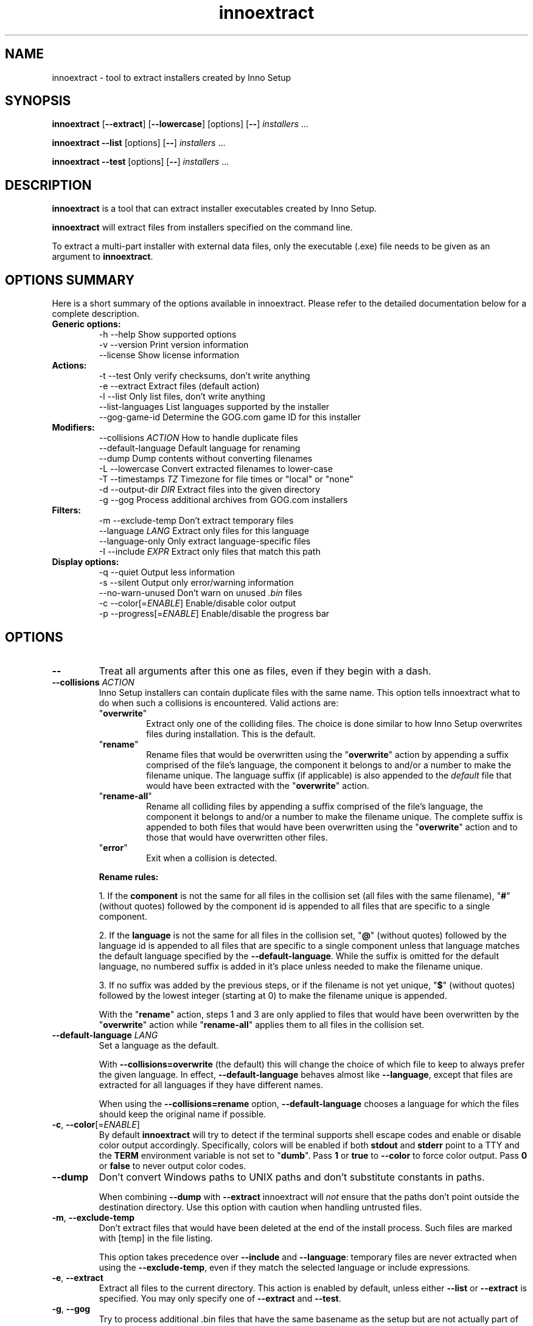 .\" Manpage for innoextract.
.\" Contact daniel@constexpr.org to correct errors or typos.
.TH innoextract 1 "2016-03-02" "1.7-dev"
.SH NAME
innoextract - tool to extract installers created by Inno Setup
.SH SYNOPSIS
.B innoextract
.RB [ \-\-extract ]
.RB [ \-\-lowercase ]
[options] [\fB\-\-\fP] \fIinstallers\fP ...

\fBinnoextract \-\-list\fP [options] [\fB\-\-\fP] \fIinstallers\fP ...

\fBinnoextract \-\-test\fP [options] [\fB\-\-\fP] \fIinstallers\fP ...
.SH DESCRIPTION
\fBinnoextract\fP is a tool that can extract installer executables created by Inno Setup.
.PP
\fBinnoextract\fP will extract files from installers specified on the command line.
.PP
To extract a multi-part installer with external data files, only the executable (.exe) file needs to be given as an argument to \fBinnoextract\fP.
.SH OPTIONS SUMMARY
.PP
Here is a short summary of the options available in innoextract. Please refer to the detailed  documentation below for a complete description.
.TP
.B Generic options:
.nf
 \-h \-\-help               Show supported options
 \-v \-\-version            Print version information
    \-\-license            Show license information
.fi
.TP
.B Actions:
.nf
 \-t \-\-test               Only verify checksums, don't write anything
 \-e \-\-extract            Extract files (default action)
 \-l \-\-list               Only list files, don't write anything
    \-\-list\-languages     List languages supported by the installer
    \-\-gog\-game\-id        Determine the GOG.com game ID for this installer
.fi
.TP
.B Modifiers:
.nf
    \-\-collisions \fIACTION\fP  How to handle duplicate files
    \-\-default\-language   Default language for renaming
    \-\-dump               Dump contents without converting filenames
 \-L \-\-lowercase          Convert extracted filenames to lower-case
 \-T \-\-timestamps \fITZ\fP      Timezone for file times or "local" or "none"
 \-d \-\-output\-dir \fIDIR\fP     Extract files into the given directory
 \-g \-\-gog                Process additional archives from GOG.com installers
.fi
.TP
.B Filters:
.nf
 \-m \-\-exclude\-temp       Don't extract temporary files
    \-\-language \fILANG\fP      Extract only files for this language
    \-\-language\-only      Only extract language-specific files
 \-I \-\-include \fIEXPR\fP       Extract only files that match this path
.fi
.TP
.B Display options:
.nf
 \-q \-\-quiet              Output less information
 \-s \-\-silent             Output only error/warning information
 \-\-no\-warn\-unused        Don't warn on unused \fI.bin\fP files
 \-c \-\-color[=\fIENABLE\fP]     Enable/disable color output
 \-p \-\-progress[=\fIENABLE\fP]  Enable/disable the progress bar
.fi
.SH OPTIONS
.TP
\fB--\fP
Treat all arguments after this one as files, even if they begin with a dash.
.TP
\fB\-\-collisions\fP \fIACTION\fP
Inno Setup installers can contain duplicate files with the same name. This option tells innoextract what to do when such a collisions is encountered. Valid actions are:

.RS
.TP
"\fBoverwrite\fP"
Extract only one of the colliding files. The choice is done similar to how Inno Setup overwrites files during installation. This is the default.
.TP
"\fBrename\fP"
Rename files that would be overwritten using the "\fBoverwrite\fP" action by appending a suffix comprised of the file's language, the component it belongs to and/or a number to make the filename unique. The language suffix (if applicable) is also appended to the \fIdefault\fP file that would have been extracted with the "\fBoverwrite\fP" action.
.TP
"\fBrename-all\fP"
Rename all colliding files by appending a suffix comprised of the file's language, the component it belongs to and/or a number to make the filename unique. The complete suffix is appended to both files that would have been overwritten using the "\fBoverwrite\fP" action and to those that would have overwritten other files.
.TP
"\fBerror\fP"
Exit when a collision is detected.
.RE
.IP
.B Rename rules:

1. If the \fBcomponent\fP is not the same for all files in the collision set (all files with the same filename), "\fB#\fP" (without quotes) followed by the component id is appended to all files that are specific to a single component.

2. If the \fBlanguage\fP is not the same for all files in the collision set, "\fB@\fP" (without quotes) followed by the language id is appended to all files that are specific to a single component unless that language matches the default language specified by the \fB--default-language\fP. While the suffix is omitted for the default language, no numbered suffix is added in it's place unless needed to make the filename unique.

3. If no suffix was added by the previous steps, or if the filename is not yet unique, "\fB$\fP" (without quotes) followed by the lowest integer (starting at 0) to make the filename unique is appended.

With the "\fBrename\fP" action, steps 1 and 3 are only applied to files that would have been overwritten by the "\fBoverwrite\fP" action while "\fBrename-all\fP" applies them to all files in the collision set.
.TP
\fB\-\-default\-language\fP \fILANG\fP
Set a language as the default.

With \fB\-\-collisions\=overwrite\fP (the default) this will change the choice of which file to keep to always prefer the given language. In effect, \fB\-\-default\-language\fP behaves almost like \fB\-\-language\fP, except that files are extracted for all languages if they have different names.

When using the \fB\-\-collisions\=rename\fP option, \fB\-\-default\-language\fP chooses a language for which the files should keep the original name if possible.
.TP
\fB\-c\fP, \fB\-\-color\fP[=\fIENABLE\fP]
By default
.B innoextract
will try to detect if the terminal supports shell escape codes and enable or disable color output accordingly. Specifically, colors will be enabled if both \fBstdout\fP and \fBstderr\fP point to a TTY and the \fBTERM\fP environment variable is not set to "\fBdumb\fP". Pass \fB1\fP or \fBtrue\fP to \fB\-\-color\fP to force color output. Pass \fB0\fP or \fBfalse\fP to never output color codes.
.TP
\fB\-\-dump\fP
Don't convert Windows paths to UNIX paths and don't substitute constants in paths.

When combining \fB\-\-dump\fP with \fB\-\-extract\fP innoextract will \fInot\fP ensure that the paths don't point outside the destination directory. Use this option with caution when handling untrusted files.
.TP
\fB\-m\fP, \fB\-\-exclude\-temp\fP
Don't extract files that would have been deleted at the end of the install process. Such files are marked with [temp] in the file listing.

This option takes precedence over \fB\-\-include\fP and \fB\-\-language\fP: temporary files are never extracted when using the \fB\-\-exclude\-temp\fP, even if they match the selected language or include expressions.
.TP
\fB\-e\fP, \fB\-\-extract\fP
Extract all files to the current directory. This action is enabled by default, unless either \fB\-\-list\fP or \fB\-\-extract\fP is specified. You may only specify one of \fB\-\-extract\fP and \fB\-\-test\fP.
.TP
\fB\-g\fP, \fB\-\-gog\fP
Try to process additional .bin files that have the same basename as the setup but are not actually part of the Inno Setup installer. This is the case for newer multi-part GOG.com installers where these .bin files are RAR archives, potential encrypted with the MD5 checksum of the game ID (see the \fB\-\-gog\-game\-id\fP option).

Extracting these RAR archives requires rar, unrar or lsar/unar command-line utilities to be in the PATH.

The \fB\-\-list\fP, \fB\-\-test\fP, \fB\-\-extract\fP and \fB\-\-output\-dir\fP options are passed along to unrar/unar, but other options may be ignored for the RAR files. For multi-part RAR archives, the \fB\-\-test\fP requires a writable output directory for temporary files.

Note that is option is geared towards GOG.com installers. Other installers may come be bundled with different extraneous \fI.bin\fP which this option might not be able to handle.
.TP
\fB\-\-gog\-game\-id\fP
Determine the ID used by GOG.com for the game contained in this installer. This will only work with Galaxy-ready GOG.com installers.

This option can be combined with \fB\-\-silent\fP to print only the game ID without additional syntax that would make consumption by other scripts harder.

The \fB\-\-gog\-game\-id\fP action can be combined with \fB\-\-list\fP, \fB\-\-test\fP, \fB\-\-extract\fP and/or \fB\-\-list\-languages\fP. If \fB\-\-silent\fP and \fB\-\-gog\-game\-id\fP are combined with \fB\-\-list\fP and/or \fB\-\-list\-languages\fP, the game ID (or an empty line) will be printed on it's own line before the file list but after the language list.

For newer multi-part GOG.com installers the \fI.bin\fP files are not part of the Inno Setup installer but instead are RAR archives. Some of these RAR files are encrypted, with the password being the MD5 checksum of the game ID:

  \fBinnoextract \-\-gog\-game\-id --silent\fP \fIsetup_....exe\fP | \fBmd5sum\fP | \fBcut \-d\fP ' ' \fB\-f\fP 1
.TP
\fB\-h\fP, \fB\-\-help\fP
Show a list of the supported options.
.TP
\fB\-I\fP, \fB\-\-include\fP \fIEXPR\fP
If this option is specified, innoextract will only process files whose path matches \fIEXPR\fP. The expression can be either a single path component (a file or directory name) or a series of successive path components joined by the OS path separator (\\ on Windows, / elsewhere).

The expression is always matched against one or more full path components. Matching is done case-insensitively. Each path component may contain wildcard characters. A '\fB*\fP' matches any part of path component, but it stops at path separator. A '\fB?\fP' matches any character except a path separator.

\fIEXPR\fP may contain one leading path separator, in which case the rest of the expression is matched against the start of the path. Otherwise, the expression is matched against any part of the path.

The \fB\-\-include\fP option may be repeated in order allow files matching against one of multiple patterns. If \fB\-\-include\fP is not used, all files are processed.
.TP
\fB\-\-language\fP \fILANG\fP
Extract only language-independent files and files for the given language. By default all files are extracted.

To also skip language-independent files, combine this option with \fB\-\-language\-only\fP.
.TP
\fB\-\-language\-only\fP
Only extract files that are language-specific.

This option can be combined with \fB\-\-language\fP to only extract the files of a specific language.
.TP
\fB\-\-license\fP
Show license information.
.TP
\fB\-l\fP, \fB\-\-list\fP
List files contained in the installer but don't extract anything.

This option can be combined with \fB\-\-silent\fP to print only the names of the contained files (one per line) without additional syntax that would make consumption by other scripts harder.

The \fB\-\-list\fP action can be combined with \fB\-\-test\fP, \fB\-\-extract\fP, \fB\-\-list\-languages\fP and/or \fB\-\-gog\-game\-id\fP to display the names of the files as they are extracted even with \fB\-\-silent\fP.
.TP
\fB\-\-list\-languages\fP
List languages supported by the installer.

This option can be combined with \fB\-\-silent\fP to print only the identifiers of the languages (one per line) followed by a space and then the language name, without additional syntax that would make consumption by other scripts harder.

The \fB\-\-list\-languages\fP action can be combined with \fB\-\-list\fP, \fB\-\-test\fP, \fB\-\-extract\fP and/or \fB\-\-gog\-game\-id\fP to display the available languages before doing anything else. If \fB\-\-silent\fP and \fB\-\-list\-languages\fP are combined with \fB\-\-list\fP and/or \fB\-\-gog\-game\-id\fP, the languages list will be terminated with an empty line and will precede both the game ID and files list.
.TP
\fB\-L\fP, \fB\-\-lowercase\fP
Convert filenames stored in the installer to lower-case before extracting.
.TP
\fB\-d\fP, \fB\-\-output\-dir\fP \fIDIR\fP
Extract all files into the given directory. By default, \fBinnoextract\fP will extract all files to the current directory.

If the specified directory does not exist, it will be created. However, the parent directory must exist or extracting will fail.
.TP
\fB\-p\fP, \fB\-\-progress\fP[=\fIENABLE\fP]
By default \fBinnoextract\fP will try to detect if the terminal supports shell escape codes and enable or disable progress bar output accordingly. Pass \fB1\fP or \fBtrue\fP to \fB\-\-progress\fP to force progress bar output. Pass \fB0\fP or \fBfalse\fP to never show a progress bar.
.TP
\fB\-q\fP, \fB\-\-quiet\fP
Less verbose output.
.TP
\fB\-s\fP, \fB\-\-silent\fP
Don't output anything except errors and warnings unless explicitly requested.

This option can be combined with \fB\-\-list\fP to print only the names of the contained files (one per line) without additional syntax that would make consumption by other scripts harder.
.TP
\fB\-t\fP, \fB\-\-test\fP
Test archive integrity but don't write any output files. You may only specify one of \fB\-\-extract\fP and \fB\-\-test\fP.
.TP
\fB\-T\fP, \fB\-\-timestamps\fP \fITZ\fP
Inno Setup installers can contain timestamps in both UTC and 'local' timezones.

The \fB\-\-timestamps\fP option specifies what timezone should be used to adjust these 'local' file times.

Valid values are those accepted by \fBtzset\fP in the \fBTZ\fP environment variable, except with the direction of the time offset reversed: both \fB\-T CET\fP and \fB\-T GMT+1\fP will (when DST is in effect) give the same result.

Besides timezones, two special values are accepted:

.RS
.HP
"\fBnone\fP"
Don't preserve file times for extracted files, both for UTC and 'local' timestamps. The file times wil be left the way the OS set them when creating the output files.
.HP
"\fBlocal\fP"
Use the system timezone for 'local' timestamps. This is the normal Inno Setup behavior, and can be used together with the \fBTZ\fP environment variable.
.RE
.IP

The default value for this option is \fBUTC\fP, causing innoextract to not adjust 'local' file times. File times marked as UTC in the Inno Setup file will never be adjusted no matter what \fB\-\-timestamps\fP is set to.
.TP
\fB\-v\fP, \fB\-\-version\fP
Print the \fBinnoextract\fP version number and supported Inno Setup versions.

If combined with the \fB\-\-silent\fP option, only the version \fInumber\fP is printed. Otherwise, the output will contain the name (innoextract) followed by the version number on the first line, and, unless the \fB\-\-quiet\fP options is specified, the range of suuported Inno Setup installer versions on the second line.
.TP
\fB\-\-no\-warn\-unused\fP
By default, innoextract will print a warning if it encounters \fI.bin\fP files that look like they could be part of the setup but are not used. This option disables that warning.
.SH PATH CONSTANTS
Paths in Inno Setup installers can contain constants (variable or code references) that are expanded at install time. innoextract expands all such constants to their name  and replaces unsafe characters with \fB$\fP. For exmaple \fB{app}\fP is expanded to \fBapp\fP while \fB{code:Example}\fP is expanded to \fBcode$Example\fP.

There is currently no way to configure this expansion except for disabling it with the \fB\-\-dump\fP option.
.SH EXIT VALUES
.PP
.IP \fB0\fP
Success
.IP \fB1\fP
Syntax or usage error
.IP \fB2+\fP
Broken or unsupported setup file, or input/output error
.SH LIMITATIONS
There is no support for extracting individual components and limited support for filtering by name.

Included scripts and checks are not executed.

The mapping from Inno Setup constants like the application directory to subdirectories is hard-coded.

Names for data slice/disk files in multi-file installers must follow the standard naming scheme.

Encrypted installers are not supported.
.SH SEE ALSO
\fBcabextract\fP(1), \fBunar\fP(1), \fBunrar\fP(1), \fBunshield\fP(1), \fBtzset\fP(3)
.SH BUGS
.PP
Please report bugs to http://innoextract.constexpr.org/issues.
.SH CREDITS
.PP
\fBinnoextract\fP is distributed under the zlib/libpng license.  See the LICENSE file for details.
.PP
A website is available at http://constexpr.org/innoextract/.
.PP
This program uses the excellent lzma/xz decompression library written by Lasse Collin.
.SH AUTHOR
Daniel Scharrer (daniel@constexpr.org)
